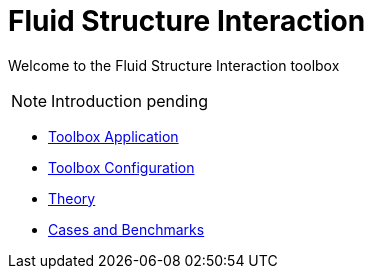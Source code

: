 = Fluid Structure Interaction
:page-tags: manual
:description: Fluid Structure Interaction toolbox Manual
:page-illustration: 

[.lead]
Welcome to the Fluid Structure Interaction toolbox

NOTE: Introduction pending

** xref:fsi.adoc[Toolbox Application]
** xref:toolbox.adoc[Toolbox Configuration]
** xref:theory.adoc[Theory]
** xref:toolboxes:fsi:README.adoc[Cases and Benchmarks]
